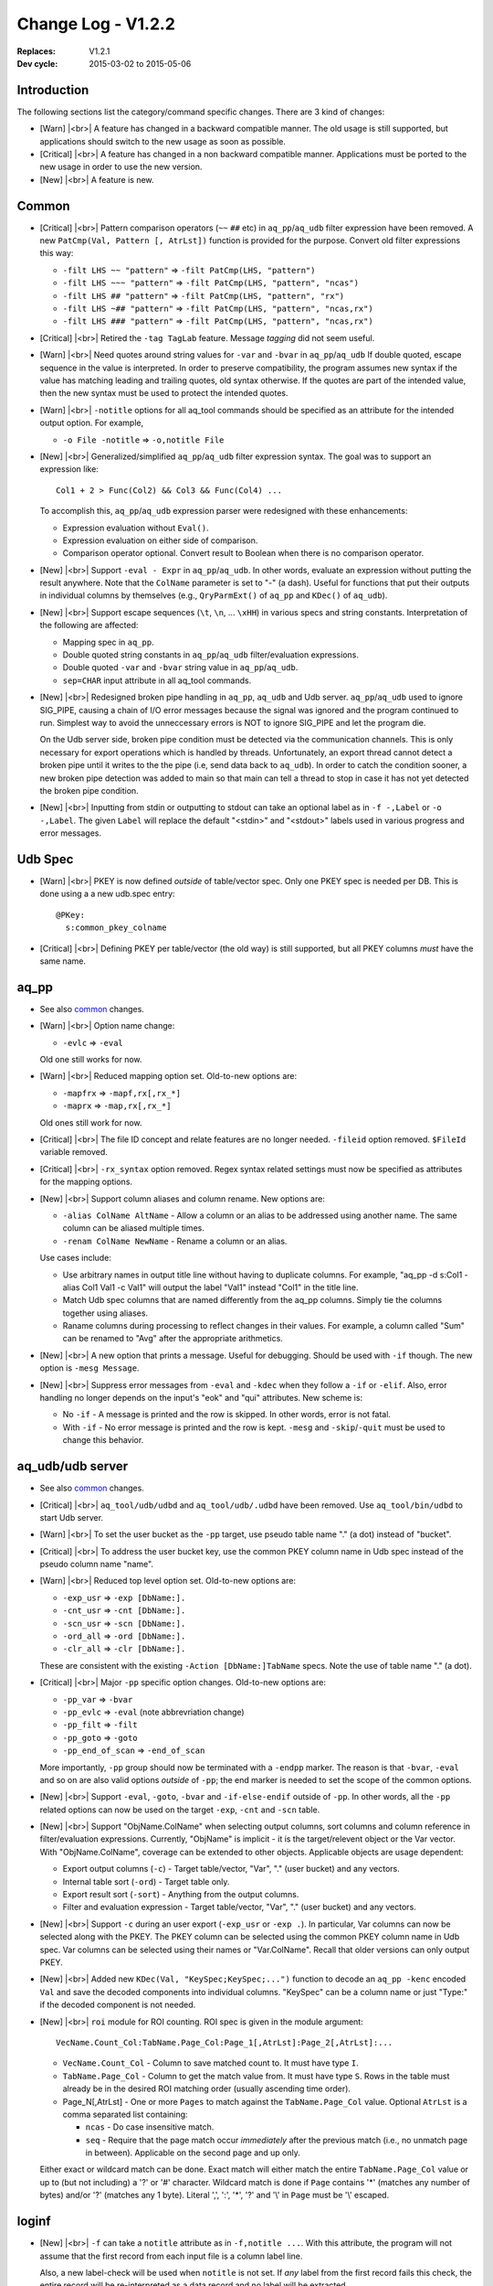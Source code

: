 .. |<br>| raw:: html

   <br>

===================
Change Log - V1.2.2
===================

:Replaces: V1.2.1
:Dev cycle: 2015-03-02 to 2015-05-06


Introduction
============

The following sections list the category/command specific changes.
There are 3 kind of changes:

* [Warn] |<br>|
  A feature has changed in a backward compatible manner.
  The old usage is still supported, but applications should switch to the new
  usage as soon as possible.

* [Critical] |<br>|
  A feature has changed in a non backward compatible manner.
  Applications must be ported to the new usage in order to use the new version.

* [New] |<br>|
  A feature is new.


Common
======

* [Critical] |<br>|
  Pattern comparison operators (``~~`` ``##`` etc) in ``aq_pp``/``aq_udb``
  filter expression  have been removed.
  A new ``PatCmp(Val, Pattern [, AtrLst])`` function is provided for the
  purpose. Convert old filter expressions this way:

  * ``-filt LHS ~~ "pattern"`` => ``-filt PatCmp(LHS, "pattern")``
  * ``-filt LHS ~~~ "pattern"`` => ``-filt PatCmp(LHS, "pattern", "ncas")``
  * ``-filt LHS ## "pattern"`` => ``-filt PatCmp(LHS, "pattern", "rx")``
  * ``-filt LHS ~## "pattern"`` => ``-filt PatCmp(LHS, "pattern", "ncas,rx")``
  * ``-filt LHS ### "pattern"`` => ``-filt PatCmp(LHS, "pattern", "ncas,rx")``

* [Critical] |<br>|
  Retired the ``-tag TagLab`` feature. Message *tagging* did not seem useful.

* [Warn] |<br>|
  Need quotes around string values for ``-var`` and ``-bvar`` in
  ``aq_pp``/``aq_udb``
  If double quoted, escape sequence in the value is interpreted.
  In order to preserve compatibility, the program assumes new syntax if the
  value has matching leading and trailing quotes, old syntax otherwise.
  If the quotes are part of the intended value, then the new syntax must be
  used to protect the intended quotes.

* [Warn] |<br>|
  ``-notitle`` options for all aq_tool commands should be specified as an
  attribute for the intended output option. For example,

  * ``-o File -notitle`` => ``-o,notitle File``

* [New] |<br>|
  Generalized/simplified ``aq_pp``/``aq_udb`` filter expression syntax.
  The goal was to support an expression like:

  ::

    Col1 + 2 > Func(Col2) && Col3 && Func(Col4) ...

  To accomplish this, ``aq_pp``/``aq_udb`` expression parser were redesigned
  with these enhancements:

  * Expression evaluation without ``Eval()``.
  * Expression evaluation on either side of comparison.
  * Comparison operator optional.
    Convert result to Boolean when there is no comparison operator.

* [New] |<br>|
  Support ``-eval - Expr`` in ``aq_pp``/``aq_udb``.
  In other words, evaluate an expression without putting the result anywhere.
  Note that the ``ColName`` parameter is set to "-" (a dash).
  Useful for functions that put their outputs in individual columns by
  themselves (e.g., ``QryParmExt()`` of ``aq_pp`` and
  ``KDec()`` of ``aq_udb``).

* [New] |<br>|
  Support escape sequences (``\t``, ``\n``, ... ``\xHH``) in various specs
  and string constants.
  Interpretation of the following are affected:

  * Mapping spec in ``aq_pp``.
  * Double quoted string constants in ``aq_pp``/``aq_udb`` filter/evaluation
    expressions.
  * Double quoted ``-var`` and ``-bvar`` string value in ``aq_pp``/``aq_udb``.
  * ``sep=CHAR`` input attribute in all aq_tool commands.

* [New] |<br>|
  Redesigned broken pipe handling in ``aq_pp``, ``aq_udb`` and Udb server.
  ``aq_pp``/``aq_udb`` used to ignore SIG_PIPE, causing a chain of I/O error
  messages because the signal was ignored and the program continued to run.
  Simplest way to avoid the unneccessary errors is NOT to ignore SIG_PIPE
  and let the program die.

  On the Udb server side, broken pipe condition must be detected via the
  communication channels. This is only necessary for export operations which
  is handled by threads. Unfortunately, an export thread cannot detect
  a broken pipe until it writes to the the pipe (i.e, send data back to
  ``aq_udb``). In order to catch the condition sooner, a new broken pipe
  detection was added to main so that main can tell a thread to stop in case
  it has not yet detected the broken pipe condition.

* [New] |<br>|
  Inputting from stdin or outputting to stdout can take an optional label
  as in ``-f -,Label`` or ``-o -,Label``. The given ``Label`` will replace the
  default "<stdin>" and "<stdout>" labels used in various progress and
  error messages.


Udb Spec
========

* [Warn] |<br>|
  PKEY is now defined *outside* of table/vector spec. Only one PKEY spec
  is needed per DB. This is done using a a new udb.spec entry:

  ::

    @PKey:
      s:common_pkey_colname

* [Critical] |<br>|
  Defining PKEY per table/vector (the old way) is still supported,
  but all PKEY columns *must* have the same name.


aq_pp
=====

* See also `common`_ changes.

* [Warn] |<br>|
  Option name change:

  * ``-evlc`` => ``-eval``

  Old one still works for now.

* [Warn] |<br>|
  Reduced mapping option set.
  Old-to-new options are:

  * ``-mapfrx`` => ``-mapf,rx[,rx_*]``
  * ``-maprx`` => ``-map,rx[,rx_*]``

  Old ones still work for now.

* [Critical] |<br>|
  The file ID concept and relate features are no longer needed.
  ``-fileid`` option removed.
  ``$FileId`` variable removed.

* [Critical] |<br>|
  ``-rx_syntax`` option removed.
  Regex syntax related settings must now be specified as attributes for
  the mapping options.

* [New] |<br>|
  Support column aliases and column rename. New options are:

  * ``-alias ColName AltName`` - Allow a column or an alias to be addressed
    using another name. The same column can be aliased multiple times.
  * ``-renam ColName NewName`` - Rename a column or an alias.

  Use cases include:

  * Use arbitrary names in output title line without having to duplicate
    columns. For example, "aq_pp -d s:Col1 -alias Col1 Val1 -c Val1" will
    output the label "Val1" instead "Col1" in the title line.
  * Match Udb spec columns that are named differently from the aq_pp columns.
    Simply tie the columns together using aliases.
  * Raname columns during processing to reflect changes in their values.
    For example, a column called "Sum" can be renamed to "Avg" after the
    appropriate arithmetics.

* [New] |<br>|
  A new option that prints a message. Useful for debugging.
  Should be used with ``-if`` though. The new option is ``-mesg Message``.

* [New] |<br>|
  Suppress error messages from ``-eval`` and ``-kdec`` when they follow
  a ``-if`` or ``-elif``. Also, error handling no longer depends on the
  input's "eok" and "qui" attributes. New scheme is:

  * No ``-if`` - A message is printed and the row is skipped.
    In other words, error is not fatal.
  * With ``-if`` - No error message is printed and the row is kept.
    ``-mesg`` and ``-skip``/``-quit`` must be used to change this behavior.


aq_udb/udb server
=================

* See also `common`_ changes.

* [Critical] |<br>|
  ``aq_tool/udb/udbd`` and ``aq_tool/udb/.udbd`` have been removed.
  Use ``aq_tool/bin/udbd`` to start Udb server.

* [Warn] |<br>|
  To set the user bucket as the ``-pp`` target, use pseudo table name
  "." (a dot) instead of "bucket".

* [Critical] |<br>|
  To address the user bucket key, use the common PKEY column name in
  Udb spec instead of the pseudo column name "name".

* [Warn] |<br>|
  Reduced top level option set.
  Old-to-new options are:

  * ``-exp_usr`` => ``-exp [DbName:].``
  * ``-cnt_usr`` => ``-cnt [DbName:].``
  * ``-scn_usr`` => ``-scn [DbName:].``
  * ``-ord_all`` => ``-ord [DbName:].``
  * ``-clr_all`` => ``-clr [DbName:].``

  These are consistent with the existing ``-Action [DbName:]TabName`` specs.
  Note the use of table name "." (a dot).

* [Critical] |<br>|
  Major ``-pp`` specific option changes.
  Old-to-new options are:

  * ``-pp_var`` => ``-bvar``
  * ``-pp_evlc`` => ``-eval`` (note abbrevriation change)
  * ``-pp_filt`` => ``-filt``
  * ``-pp_goto`` => ``-goto``
  * ``-pp_end_of_scan`` => ``-end_of_scan``

  More importantly, ``-pp`` group should now be terminated with a ``-endpp``
  marker. The reason is that ``-bvar``, ``-eval`` and so on are also valid
  options *outside* of ``-pp``; the end marker is needed to set the scope of
  the common options.

* [New] |<br>|
  Support ``-eval``, ``-goto``, ``-bvar`` and ``-if-else-endif`` outside of
  ``-pp``.
  In other words, all the ``-pp`` related options can now be used on the
  target ``-exp``, ``-cnt`` and ``-scn`` table.

* [New] |<br>|
  Support "ObjName.ColName" when selecting output columns, sort columns and
  column reference in filter/evaluation expressions.
  Currently, "ObjName" is implicit - it is the target/relevent object or
  the Var vector. With "ObjName.ColName", coverage can be extended to
  other objects. Applicable objects are usage dependent:

  * Export output columns (``-c``) - Target table/vector, "Var", "." (user
    bucket) and any vectors.
  * Internal table sort (``-ord``) - Target table only.
  * Export result sort (``-sort``) - Anything from the output columns.
  * Filter and evaluation expression - Target table/vector, "Var", "." (user
    bucket) and any vectors.

* [New] |<br>|
  Support ``-c`` during an user export (``-exp_usr`` or ``-exp .``).
  In particular, Var columns can now be selected along with the PKEY.
  The PKEY column can be selected using the common PKEY column name in
  Udb spec.
  Var columns can be selected using their names or "Var.ColName".
  Recall that older versions can only output PKEY.

* [New] |<br>|
  Added new ``KDec(Val, "KeySpec;KeySpec;...")`` function to decode an
  ``aq_pp -kenc`` encoded ``Val`` and save the decoded components into
  individual columns. "KeySpec" can be a column name or just "Type:" if the
  decoded component is not needed.

* [New] |<br>|
  ``roi`` module for ROI counting. ROI spec is given in the module argument:

  ::

    VecName.Count_Col:TabName.Page_Col:Page_1[,AtrLst]:Page_2[,AtrLst]:...

  * ``VecName.Count_Col`` - Column to save matched count to.
    It must have type ``I``.
  * ``TabName.Page_Col`` - Column to get the match value from.
    It must have type ``S``. Rows in the table must already be in the
    desired ROI matching order (usually ascending time order).
  * Page_N[,AtrLst] - One or more ``Pages`` to match against the
    ``TabName.Page_Col`` value.
    Optional ``AtrLst`` is a comma separated list containing:

    * ``ncas`` - Do case insensitive match.
    * ``seq`` - Require that the page match occur *immediately* after the
      previous match (i.e., no unmatch page in between).
      Applicable on the second page and up only.

  Either exact or wildcard match can be done. Exact match will either match
  the entire ``TabName.Page_Col`` value or up to (but not including) a
  '?' or '#' character.
  Wildcard match is done if ``Page`` contains '*' (matches any number of
  bytes) and/or '?' (matches any 1 byte).
  Literal ',', ':', '*', '?' and '\\' in ``Page`` must be '\\' escaped.


loginf
======

* [New] |<br>|
  ``-f`` can take a ``notitle`` attribute as in ``-f,notitle ...``.
  With this attribute, the program will not assume that the first record from
  each input file is a column label line.

  Also, a new label-check will be used when ``notitle`` is not set.
  If *any* label from the first record fails this check, the entire record
  will be re-interpreted as a data record and no label will be extracted.

* [New] |<br>|
  Output more per-column info in JSON report:

  * ``Index`` - Column index; starts from 1.
  * ``Label`` - Column label. Not always available.
  * ``pp-Type`` - Column type for aq_tool column spec.
  * ``pp-Attr`` - Column attribute for aq_tool column spec.
  * ``pp-Name`` - Column name for aq_tool column spec.
  * ``pp-Sample`` - First column sample value.

* [New] |<br>|
  Add a ``-b64`` option that encodes strings in base64 format when outputting
  the JSON report. Added a new output field:

  * Report String Encoding`` - ``true`` if base64 encoding has been applied,
    ``false`` otherwise.


logcnv
======

* [Critical] |<br>|
  Removed special ``hl1`` column attribute for the first HTTP request line.
  With this attribute, 3 columns were automatically from a single
  input field. Now, this should be done manually using 3 separate column
  specs and 2 separator specs:

  * ``-d ... S,clf,hl1:r ...`` =>
    ``-d ... S:r_f1 SEP:' ' S,clf:r_f2 SEP:' ' S:r_f3 ...``

* [New] |<br>|
  Support fixed-length data column extraction.
  Data columns are uaually terminated by a separator or at end-of-record.
  With a length spec, a data column can be followed by another data column.


jsncnv
======

* [New] |<br>|
  Made a JSON converter that works like ``logcnv``. It has a newly designed
  stream based JSON parser. This specialized parser does not create any
  JSON structure - it merely extracts the requested fields.
  Requested fields can be specified as
  "KeyName[Index].KeyName[Index]...."  or
  "[Index].KeyName[Index].KeyName[Index]...."

  This is a new tool. See its manual page for details.

